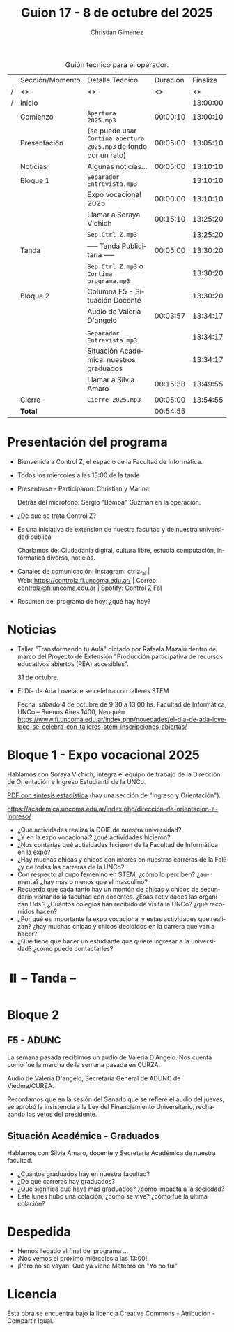 #+title: Guion 17 - 8 de octubre del 2025

#+HTML: <main>

#+caption: Guión técnico para el operador.
|   | Sección/Momento | Detalle Técnico                                                | Duración | Finaliza |
| / | <>              | <>                                                             |       <> |       <> |
| / | Inicio          |                                                                |          | 13:00:00 |
|---+-----------------+----------------------------------------------------------------+----------+----------|
|   | Comienzo        | \musicalnote{} =Apertura 2025.mp3=                                          | 00:00:10 | 13:00:10 |
|---+-----------------+----------------------------------------------------------------+----------+----------|
|   | Presentación    | (se puede usar =Cortina apertura 2025.mp3= de fondo por un rato) | 00:05:00 | 13:05:10 |
|---+-----------------+----------------------------------------------------------------+----------+----------|
|   | Noticias        | Algunas noticias...                                            | 00:05:00 | 13:10:10 |
|---+-----------------+----------------------------------------------------------------+----------+----------|
|   | Bloque 1        | \play{} =Separador Entrevista.mp3=                                    |          | 13:10:10 |
|   |                 | Expo vocacional 2025                                           | 00:00:00 | 13:10:10 |
|   |                 | \telephone{} Llamar a Soraya Vichich                                    | 00:15:10 | 13:25:20 |
|---+-----------------+----------------------------------------------------------------+----------+----------|
|   |                 | \musicalnote{} =Sep Ctrl Z.mp3=                                             |          | 13:25:20 |
|   | \pausebutton{} Tanda        | ----- Tanda Publicitaria -----                                 | 00:05:00 | 13:30:20 |
|   |                 | \musicalnote{} =Sep Ctrl Z.mp3= o =Cortina programa.mp3=                      |          | 13:30:20 |
|---+-----------------+----------------------------------------------------------------+----------+----------|
|   | Bloque 2        | Columna F5 - Situación Docente                                 |          | 13:30:20 |
|   |                 | \play{} Audio de Valeria D'angelo                                   | 00:03:57 | 13:34:17 |
|   |                 |                                                                |          |          |
|   |                 | \play{} =Separador Entrevista.mp3=                                    |          | 13:34:17 |
|   |                 | Situación Académica: nuestros graduados                        |          | 13:34:17 |
|   |                 | \telephone{} Llamar a Silvia Amaro                                      | 00:15:38 | 13:49:55 |
|---+-----------------+----------------------------------------------------------------+----------+----------|
|   | Cierre          | \musicalnote{} =Cierre 2025.mp3=                                            | 00:05:00 | 13:54:55 |
|---+-----------------+----------------------------------------------------------------+----------+----------|
|---+-----------------+----------------------------------------------------------------+----------+----------|
|   | *Total*           |                                                                | 00:54:55 |          |
#+TBLFM: @4$5..@19$5=$4 + @-1$5;T::@20$4='(apply '+ '(@4$4..@19$4));T

* Presentación del programa
- Bienvenida a Control Z, el espacio de la Facultad de Informática.
- Todos los miércoles a las 13:00 de la tarde
- Presentarse - Participaron: Christian y Marina.
  
  Detrás del micrófono: Sergio "Bomba" Guzmán en la operación.
  
- ¿De qué se trata Control Z?

- Es una iniciativa de extensión de nuestra facultad y de nuestra
  universidad pública
  
  Charlamos de: Ciudadanía digital, cultura libre, estudiá computación,
  informática diversa, noticias.

- Canales de comunicación: Instagram: ctrlz_fai |
  Web:[[https://www.google.com/url?q=https://controlz.fi.uncoma.edu.ar/&sa=D&source=editors&ust=1710886972631607&usg=AOvVaw0Nd3amx84NFOIIJmebjzYD][ ]][[https://www.google.com/url?q=https://controlz.fi.uncoma.edu.ar/&sa=D&source=editors&ust=1710886972631851&usg=AOvVaw2WckiSK9W10CI0pP35EAyw][https://controlz.fi.uncoma.edu.ar/]] |
  Correo: controlz@fi.uncoma.edu.ar |
  Spotify: Control Z FaI
- Resumen del programa de hoy: ¿qué hay hoy?


* Noticias

- Taller "Transformando tu Aula" dictado por Rafaela Mazalú dentro del marco del Proyecto de Extensión "Producción participativa de recursos educativos abiertos (REA) accesibles".

  31 de octubre.

- El Día de Ada Lovelace se celebra con talleres STEM

  Fecha: sábado 4 de octubre de 9:30 a 13:00 hs.
  Facultad de Informática, UNCo – Buenos Aires 1400, Neuquén
  https://www.fi.uncoma.edu.ar/index.php/novedades/el-dia-de-ada-lovelace-se-celebra-con-talleres-stem-inscripciones-abiertas/
* Bloque 1 - Expo vocacional 2025
#+html: <a id="bloque1"></a>

Hablamos con Soraya Vichich, integra el equipo de trabajo de la Dirección de Orientación e Ingreso Estudiantil de la UNCo.

[[https://planeamiento.uncoma.edu.ar/wp-content/uploads/2025/03/UNCo-SINTESIS-ESTADISTICA-2024.pdf][PDF con síntesis estadística]] (hay una sección de "Ingreso y Orientación").

https://academica.uncoma.edu.ar/index.php/direccion-de-orientacion-e-ingreso/

- ¿Qué actividades realiza la DOIE de nuestra universidad?
- ¿Y en la expo vocacional? ¿qué actividades hicieron? 
- ¿Nos contarías qué actividades hicieron de la Facultad de Informática en la expo?
- ¿Hay muchas chicas y chicos con interés en nuestras carreras de la FaI? ¿y de todas las carreras de la UNCo?
- Con respecto al cupo femenino en STEM, ¿cómo lo perciben? ¿aumenta? ¿hay más o menos que el masculino? 
- Recuerdo que cada tanto hay un montón de chicas y chicos de secundario visitando la facultad con docentes. ¿Esas actividades las organizan Uds.? ¿Cuántos colegios han recibido de visita la UNCo? ¿qué recorridos hacen? 
- ¿Por qué es importante la expo vocacional y estas actividades que realizan? ¿hay muchas chicas y chicos decididos en la carrera que van a hacer?
- ¿Qué tiene que hacer un estudiante que quiere ingresar a la universidad? ¿cómo puede contactarles?
  
* ⏸️ -- Tanda --
* Bloque 2
#+html: <a id="bloque2"></a>
** F5 - ADUNC
La semana pasada recibimos un audio de Valeria D'Angelo. Nos cuenta cómo fue la marcha de la semana pasada en CURZA.

Audio de Valeria D'angelo, Secretaria General de ADUNC de Viedma/CURZA.

Recordamos que en la sesión del Senado que se refiere el audio del jueves, se aprobó la insistencia a la Ley del Financiamiento Universitario, rechazando los vetos del presidente.

** Situación Académica - Graduados

Hablamos con Silvia Amaro, docente y Secretaria Académica de nuestra facultad.

- ¿Cuántos graduados hay en nuestra facultad?
- ¿De qué carreras hay graduados?
- ¿Qué significa que haya más graduados? ¿cómo impacta a la sociedad?
- Este lunes hubo una colación, ¿cómo se vive? ¿cómo fue la última colación?

* Despedida
- Hemos llegado al final del programa ...
- ¡Nos vemos el próximo miércoles a las 13:00!
- ¡Pero no se vayan! Que ya viene Meteoro en "Yo no fui"

* Licencia
Esta obra se encuentra bajo la licencia Creative Commons - Atribución - Compartir Igual.

#+HTML: </main>

* Meta     :noexport:

# ----------------------------------------------------------------------
#+SUBTITLE:
#+AUTHOR: Christian Gimenez
#+EMAIL:
#+DESCRIPTION: 
#+KEYWORDS: 
#+COLUMNS: %40ITEM(Task) %17Effort(Estimated Effort){:} %CLOCKSUM

#+STARTUP: inlineimages hidestars content hideblocks entitiespretty
#+STARTUP: indent fninline latexpreview

#+OPTIONS: H:3 num:t toc:t \n:nil @:t ::t |:t ^:{} -:t f:t *:t <:t
#+OPTIONS: TeX:t LaTeX:t skip:nil d:nil todo:t pri:nil tags:not-in-toc
#+OPTIONS: tex:imagemagick

#+TODO: TODO(t!) CURRENT(c!) PAUSED(p!) | DONE(d!) CANCELED(C!@)

# -- Export
#+LANGUAGE: es
#+EXPORT_SELECT_TAGS: export
#+EXPORT_EXCLUDE_TAGS: noexport
# #+export_file_name: 

# -- HTML Export
#+INFOJS_OPT: view:info toc:t ftoc:t ltoc:t mouse:underline buttons:t path:libs/org-info.js
#+XSLT:

# -- For ox-twbs or HTML Export
# #+HTML_HEAD: <link href="libs/bootstrap.min.css" rel="stylesheet">
# -- -- LaTeX-CSS
# #+HTML_HEAD: <link href="css/style-org.css" rel="stylesheet">

# #+HTML_HEAD: <script src="libs/jquery.min.js"></script> 
# #+HTML_HEAD: <script src="libs/bootstrap.min.js"></script>

#+HTML_HEAD_EXTRA: <link href="../css/guiones-2024.css" rel="stylesheet">

# -- LaTeX Export
# #+LATEX_CLASS: article
#+latex_compiler: lualatex
# #+latex_class_options: [12pt, twoside]

#+latex_header: \usepackage{csquotes}
# #+latex_header: \usepackage[spanish]{babel}
# #+latex_header: \usepackage[margin=2cm]{geometry}
# #+latex_header: \usepackage{fontspec}
#+latex_header: \usepackage{emoji}
# -- biblatex
#+latex_header: \usepackage[backend=biber, style=alphabetic, backref=true]{biblatex}
#+latex_header: \addbibresource{tangled/biblio.bib}
# -- -- Tikz
# #+LATEX_HEADER: \usepackage{tikz}
# #+LATEX_HEADER: \usetikzlibrary{arrows.meta}
# #+LATEX_HEADER: \usetikzlibrary{decorations}
# #+LATEX_HEADER: \usetikzlibrary{decorations.pathmorphing}
# #+LATEX_HEADER: \usetikzlibrary{shapes.geometric}
# #+LATEX_HEADER: \usetikzlibrary{shapes.symbols}
# #+LATEX_HEADER: \usetikzlibrary{positioning}
# #+LATEX_HEADER: \usetikzlibrary{trees}

# #+LATEX_HEADER_EXTRA:

# --  Info Export
#+TEXINFO_DIR_CATEGORY: A category
#+TEXINFO_DIR_TITLE: Guiones: (Guion)
#+TEXINFO_DIR_DESC: One line description.
#+TEXINFO_PRINTED_TITLE: Guiones
#+TEXINFO_FILENAME: Guion.info


# Local Variables:
# org-hide-emphasis-markers: t
# org-use-sub-superscripts: "{}"
# fill-column: 80
# visual-line-fringe-indicators: t
# ispell-local-dictionary: "es"
# org-latex-default-figure-position: "tbp"
# End:
